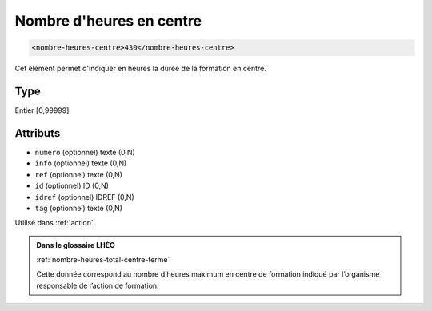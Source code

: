.. _nombre-heures-centre:

Nombre d'heures en centre
+++++++++++++++++++++++++

.. code-block:: xml

  <nombre-heures-centre>430</nombre-heures-centre>


Cet élément permet d'indiquer en heures la durée de la formation en centre.

Type
""""

Entier [0,99999].


Attributs
"""""""""

- ``numero`` (optionnel) texte (0,N)
- ``info`` (optionnel) texte (0,N)
- ``ref`` (optionnel) texte (0,N)
- ``id`` (optionnel) ID (0,N)
- ``idref`` (optionnel) IDREF (0,N)
- ``tag`` (optionnel) texte (0,N)

Utilisé dans :ref:`action`.

.. admonition:: Dans le glossaire LHÉO

   :ref:`nombre-heures-total-centre-terme`


   Cette donnée correspond au nombre d’heures maximum en centre de formation indiqué par l’organisme responsable de l’action de formation. 


